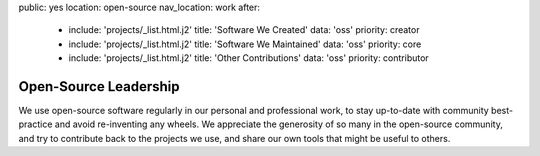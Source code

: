 public: yes
location: open-source
nav_location: work
after:
  - include: 'projects/_list.html.j2'
    title: 'Software We Created'
    data: 'oss'
    priority: creator
  - include: 'projects/_list.html.j2'
    title: 'Software We Maintained'
    data: 'oss'
    priority: core
  - include: 'projects/_list.html.j2'
    title: 'Other Contributions'
    data: 'oss'
    priority: contributor


Open-Source Leadership
======================

We use open-source software regularly
in our personal and professional work,
to stay up-to-date with community best-practice
and avoid re-inventing any wheels.
We appreciate the generosity of so many in the open-source community,
and try to contribute back to the projects we use,
and share our own tools that might be useful to others.
